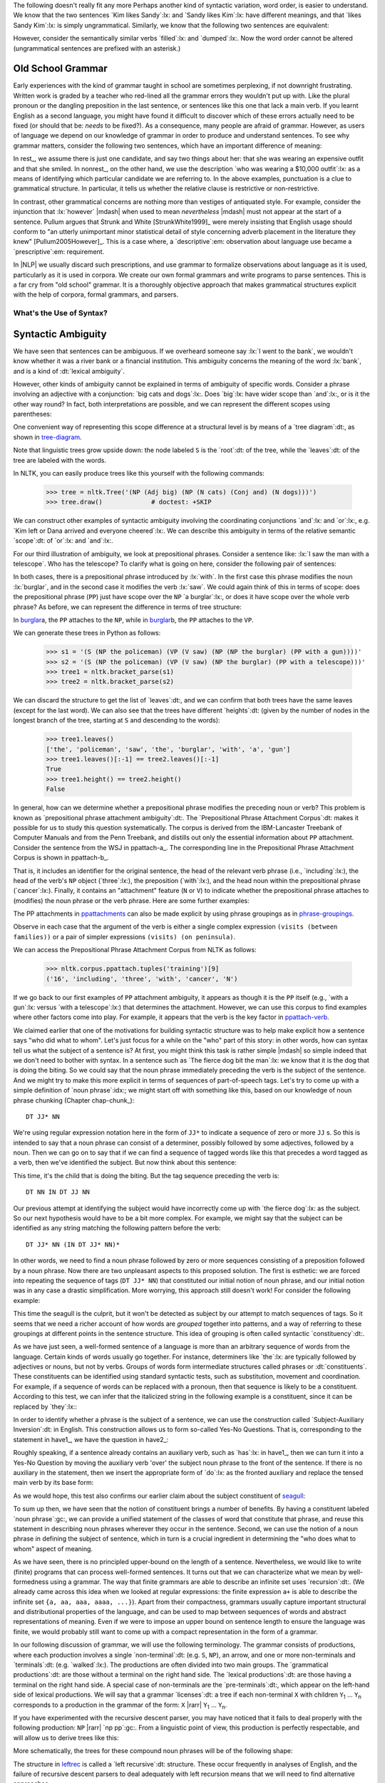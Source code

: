 
The following doesn't really fit any more
Perhaps another kind of syntactic variation, word order, is easier to
understand.  We know that the two sentences `Kim likes Sandy`:lx: and
`Sandy likes Kim`:lx: have different meanings, and that `likes Sandy
Kim`:lx: is simply ungrammatical.  Similarly, we know that the
following two sentences are equivalent:

.. ex::
  .. ex:: The farmer *loaded* the cart with sand
  .. ex:: The farmer *loaded* sand into the cart

However, consider the semantically similar verbs `filled`:lx: and `dumped`:lx:.
Now the word order cannot be altered (ungrammatical sentences are
prefixed with an asterisk.)

.. ex::
  .. ex:: The farmer *filled* the cart with sand
  .. ex:: \*The farmer *filled* sand into the cart
  .. ex:: \*The farmer *dumped* the cart with sand
  .. ex:: The farmer *dumped* sand into the cart



Old School Grammar
------------------

Early experiences with the kind of grammar taught in school are sometimes perplexing,
if not downright frustrating.
Written work is graded by a teacher who red-lined all
the grammar errors they wouldn't put up with.
Like the plural pronoun or the dangling preposition in the last sentence,
or sentences like this one that lack a main verb.
If you learnt English as a second language, you might have found it difficult
to discover which of these errors actually need to be fixed (or should that be: *needs* to be fixed?).
As a consequence, many people are afraid of grammar.  However, as users of
language we depend on our knowledge of grammar in order to produce and
understand sentences.  To see why grammar matters, consider the following
two sentences, which have an important difference of meaning:

.. ex::
  .. _rest:
  .. ex:: The vice-presidential candidate, who was wearing a $10,000 outfit,
	  smiled broadly.
  .. _nonrest:
  .. ex:: The vice-presidential candidate who was wearing a $10,000 outfit smiled broadly.

In rest_, we assume there is just one candidate, and say
two things about her: that she was wearing an expensive outfit and that she smiled. In
nonrest_, on the other hand, we use the description `who was wearing a $10,000 outfit`:lx:
as a means of identifying which particular candidate we are referring to.
In the above examples, punctuation is a clue to grammatical structure.  In particular,
it tells us whether the relative clause is restrictive or non-restrictive. 

In contrast, other grammatical concerns are nothing more than
vestiges of antiquated style.  For example, consider the injunction that :lx:`however`
|mdash| when used to mean *nevertheless* |mdash|
must not appear at the start of a sentence.
Pullum argues that Strunk and White [StrunkWhite1999]_ were
merely insisting that English usage should conform to "an utterly
unimportant minor statistical detail of style concerning adverb
placement in the literature they knew" [Pullum2005However]_.
This is a case where, a `descriptive`:em: observation about language use became
a `prescriptive`:em: requirement.

In |NLP| we usually discard such prescriptions,
and use grammar to formalize observations about language as it is used,
particularly as it is used in corpora.
We create our own formal grammars and write programs to parse sentences.
This is a far cry from "old school" grammar.  It is a thoroughly objective
approach that makes grammatical structures explicit with the help of
corpora, formal grammars, and parsers.

.. _sec-whats-the-use-of-syntax:


.. 

-------------------------
What's the Use of Syntax?
-------------------------


Syntactic Ambiguity
-------------------

We have seen that sentences can be ambiguous.  If we overheard someone
say :lx:`I went to the bank`, we wouldn't know whether it was
a river bank or a financial institution.  This ambiguity concerns
the meaning of the word :lx:`bank`, and is a kind of :dt:`lexical
ambiguity`.

However, other kinds of ambiguity cannot be explained in terms of
ambiguity of specific words.  Consider a phrase involving
an adjective with a conjunction:
`big cats and dogs`:lx:.
Does `big`:lx: have wider scope than `and`:lx:, or is it the other way
round? In fact, both interpretations are possible, and we can
represent the different scopes using parentheses:

.. ex::
  .. ex::  big (cats and dogs)
  .. ex::  (big cats) and dogs

One convenient way of representing this scope difference at a structural
level is by means of a `tree diagram`:dt:, as shown in tree-diagram_.

.. _tree-diagram:
.. ex::
  .. ex::
    .. tree:: (NP (Adj big)
		  (NP
		     (N cats)
		     (Conj and)
		     (N dogs)))
  .. ex::
    .. tree:: (NP (NP
		     (Adj big)
		     (N cats))
		  (Conj and)
		  (NP
		     (N dogs)))

Note that linguistic trees grow upside down: the node labeled ``S``
is the `root`:dt: of the tree, while the `leaves`:dt: of the tree are
labeled with the words.

In NLTK, you can easily produce trees like this yourself with the
following commands:

    >>> tree = nltk.Tree('(NP (Adj big) (NP (N cats) (Conj and) (N dogs)))')
    >>> tree.draw()             # doctest: +SKIP

We can construct other examples of syntactic ambiguity
involving the coordinating conjunctions `and`:lx: and `or`:lx:, e.g.
`Kim left or Dana arrived and everyone cheered`:lx:.
We can describe this ambiguity in terms of the relative
semantic `scope`:dt: of `or`:lx: and `and`:lx:.

For our third illustration of ambiguity, we look at
prepositional phrases.
Consider a sentence like: :lx:`I saw the man with a telescope`.  Who
has the telescope?  To clarify what is going on here, consider the
following pair of sentences:

.. ex::
  .. ex:: The policeman saw a burglar *with a gun*.
	 (not some other burglar)
  .. ex:: The policeman saw a burglar *with a telescope*.
	 (not with his naked eye)

In both cases, there is a prepositional phrase introduced by
:lx:`with`.  In the first case this phrase modifies the noun
:lx:`burglar`, and in the second case it modifies the verb :lx:`saw`.
We could again think of this in terms of scope: does the prepositional
phrase (``PP``) just have scope over the ``NP``
`a burglar`:lx:, or does it have scope over
the whole verb phrase? As before, we can represent the difference in terms
of tree structure:

.. _burglar:
.. ex::
  .. ex::
    .. tree:: (S <NP the policeman>
		 (VP (V saw)
		     (NP <NP the burglar>
			 <PP with a gun>)))
  .. ex::
    .. tree:: (S <NP the policeman>
		 (VP (V saw)
		     <NP the burglar>
		     <PP with a telescope>))

In burglar_\ a, the ``PP`` attaches to the ``NP``,
while in burglar_\ b, the ``PP`` attaches to the ``VP``.

We can generate these trees in Python as follows:

    >>> s1 = '(S (NP the policeman) (VP (V saw) (NP (NP the burglar) (PP with a gun))))'
    >>> s2 = '(S (NP the policeman) (VP (V saw) (NP the burglar) (PP with a telescope)))'
    >>> tree1 = nltk.bracket_parse(s1)
    >>> tree2 = nltk.bracket_parse(s2)

We can discard the structure to get the list of `leaves`:dt:, and
we can confirm that both trees have the same leaves (except for the last word).
We can also see that the trees have different `heights`:dt: (given by the
number of nodes in the longest branch of the tree, starting at ``S``
and descending to the words):

    >>> tree1.leaves()
    ['the', 'policeman', 'saw', 'the', 'burglar', 'with', 'a', 'gun']
    >>> tree1.leaves()[:-1] == tree2.leaves()[:-1]
    True
    >>> tree1.height() == tree2.height()
    False

In general, how can we determine whether a prepositional phrase
modifies the preceding noun or verb? This problem is known as
`prepositional phrase attachment ambiguity`:dt:.
The `Prepositional Phrase Attachment Corpus`:dt: makes it
possible for us to study this question systematically.  The corpus is
derived from the IBM-Lancaster Treebank of Computer Manuals and from
the Penn Treebank, and distills out only the essential information
about ``PP`` attachment. Consider the sentence from the WSJ
in ppattach-a_.  The corresponding line in the Prepositional Phrase
Attachment Corpus is shown in ppattach-b_.

.. ex::
  .. _ppattach-a:
  .. ex::
     Four of the five surviving workers have asbestos-related diseases,
     including three with recently diagnosed cancer.
  .. _ppattach-b:
  .. ex::
     ::

       16 including three with cancer N

That is, it includes an identifier for the original sentence, the
head of the relevant verb phrase (i.e., `including`:lx:), the head of
the verb's ``NP`` object (`three`:lx:), the preposition
(`with`:lx:), and the head noun within the prepositional phrase
(`cancer`:lx:). Finally, it contains an "attachment" feature (``N`` or
``V``) to indicate whether the prepositional phrase attaches to
(modifies) the noun phrase or the verb phrase. 
Here are some further examples:

.. _ppattachments:
.. ex::
   :: 

     47830 allow visits between families N
     47830 allow visits on peninsula V
     42457 acquired interest in firm N
     42457 acquired interest in 1986 V

The PP attachments in ppattachments_ can also be made explicit by
using phrase groupings as in phrase-groupings_.

.. _phrase-groupings:
.. ex::
   :: 

     allow (NP visits (PP between families))
     allow (NP visits) (PP on peninsula)
     acquired (NP interest (PP in firm))
     acquired (NP interest) (PP in 1986)

Observe in each case that the argument of the verb is either a single
complex expression ``(visits (between families))`` or a pair of
simpler expressions ``(visits) (on peninsula)``.

We can access the Prepositional Phrase Attachment Corpus from NLTK as follows:

    >>> nltk.corpus.ppattach.tuples('training')[9]
    ('16', 'including', 'three', 'with', 'cancer', 'N')

If we go back to our first examples of ``PP`` attachment ambiguity,
it appears as though it is the ``PP`` itself (e.g., `with a gun`:lx:
versus `with a telescope`:lx:) that determines the attachment. However,
we can use this corpus to find examples where other factors come into play.
For example, it appears that the verb is the key factor in ppattach-verb_.

.. _ppattach-verb:
.. ex::
   :: 

     8582 received offer from group V
     19131 rejected offer from group N



We claimed earlier that one of the motivations for building syntactic
structure was to help make explicit how a sentence says "who did what
to whom". Let's just focus for a while on the "who" part of this
story: in other words, how can syntax tell us what the subject of a
sentence is? At first, you might think this task is rather simple
|mdash| so simple indeed that we don't need to bother with syntax. In
a sentence such as `The fierce dog bit the man`:lx:
we know that it is the dog that is doing the biting. So we could
say that the noun phrase immediately preceding the verb is the
subject of the sentence. And we might try to make this more explicit
in terms of sequences of part-of-speech tags.  Let's try to come up with a simple
definition of `noun phrase`:idx:; we might start off with something
like this, based on our knowledge of noun phrase chunking (Chapter chap-chunk_):

::

    DT JJ* NN

We're using regular expression notation here in the form of
``JJ*`` to indicate a sequence of zero or more ``JJ`` \s. So this
is intended to say that a noun phrase can consist of a
determiner, possibly followed by some adjectives, followed by a
noun. Then we can go on to say that if we can find a sequence of
tagged words like this that precedes a word tagged as a verb, then
we've identified the subject. But now think about this sentence:

.. ex:: The child with a fierce dog bit the man.

This time, it's the child that is doing the biting. But the tag
sequence preceding the verb is:

::

    DT NN IN DT JJ NN

Our previous attempt at identifying the subject would have
incorrectly come up with `the fierce dog`:lx: as the subject.
So our next hypothesis would have to be a bit more complex. For
example, we might say that the subject can be identified as any string
matching the following pattern before the verb:

::

     DT JJ* NN (IN DT JJ* NN)*

In other words, we need to find a noun phrase followed by zero or more
sequences consisting of a preposition followed by a noun phrase. Now
there are two unpleasant aspects to this proposed solution. The first
is esthetic: we are forced into repeating the sequence of tags (``DT
JJ* NN``) that constituted our initial notion of noun phrase, and
our initial notion was in any case a drastic simplification. More
worrying, this approach still doesn't work! For consider the following
example:

.. _seagull:
.. ex:: The seagull that attacked the child with the fierce dog bit the man.

This time the seagull is the culprit, but it won't be detected as subject by our
attempt to match sequences of tags. So it seems that we need a
richer account of how words are *grouped* together into patterns, and
a way of referring to these groupings at different points in the
sentence structure. This idea of grouping is often called
syntactic `constituency`:dt:.

As we have just seen, a well-formed sentence of a language is more
than an arbitrary sequence of words from the language.  Certain kinds
of words usually go together.  For instance, determiners like `the`:lx:
are typically followed by adjectives or nouns, but not by verbs.
Groups of words form intermediate structures called phrases or
:dt:`constituents`.  These constituents can be identified using
standard syntactic tests, such as substitution, movement and
coordination.  For example, if a sequence of words can be replaced
with a pronoun, then that sequence is likely to be a constituent.
According to this test, we can infer that the italicized string in the
following example is a constituent, since it can be replaced by
`they`:lx:\:

.. ex::
  .. ex:: *Ordinary daily multivitamin and mineral supplements* could 
	 help adults with diabetes fight off some minor infections.
  .. ex:: *They* could help adults with diabetes fight off some minor
	 infections.

In order to identify whether a phrase is the subject of a sentence, we
can use the construction called `Subject-Auxiliary Inversion`:dt: in
English. This construction allows us to form so-called Yes-No
Questions. That is, corresponding to the statement in have1_, we have
the question in have2_:

.. ex::
  .. _have1:
  .. ex:: All the cakes have been eaten.
  .. _have2:
  .. ex:: Have *all the cakes* been eaten?

Roughly speaking, if a sentence already contains an auxiliary verb,
such as `has`:lx: in have1_, then we can turn it into a Yes-No
Question by moving the auxiliary verb 'over' the subject noun phrase
to the front of the sentence. If there is no auxiliary in the
statement, then we insert the appropriate form of `do`:lx: as the
fronted auxiliary and replace the tensed main verb by its base form:

.. ex::
  .. ex:: The fierce dog bit the man.
  .. ex:: Did *the fierce dog* bite the man?

As we would hope, this test also confirms our earlier claim about the
subject constituent of seagull_:

.. ex:: Did *the seagull that attacked the child with the fierce dog* bite
       the man?

To sum up then, we have seen that the notion of constituent brings a
number of benefits. By having a constituent labeled `noun phrase`:gc:,
we can provide a unified statement of the classes of word that
constitute that phrase, and reuse this statement in describing noun
phrases wherever they occur in the sentence. Second, we can use the
notion of a noun phrase in defining the subject of sentence, which in
turn is a crucial ingredient in determining the "who does what to
whom" aspect of meaning.



As we have seen, there is no principled
upper-bound on the length of a sentence.  Nevertheless, we would like
to write (finite) programs that can process well-formed sentences.  It turns
out that we can characterize what we mean by well-formedness using a
grammar.  The way that finite grammars are able to describe an
infinite set uses `recursion`:dt:.  (We already came across this idea
when we looked at regular expressions: the finite expression ``a+`` is
able to describe the infinite set ``{a, aa, aaa, aaaa, ...}``).  Apart
from their compactness, grammars usually capture important structural
and distributional properties of the language, and can be used to map
between sequences of words and abstract representations of meaning.
Even if we were to impose an upper bound on sentence length to ensure
the language was finite, we would probably still want to come up with
a compact representation in the form of a grammar.

In our following discussion of grammar, we will use the following terminology.
The grammar consists of productions, where each production involves a
single `non-terminal`:dt: (e.g. ``S``, ``NP``), an arrow, and one
or more non-terminals and `terminals`:dt: (e.g. `walked`:lx:).
The productions are often divided into two main groups.
The `grammatical productions`:dt: are those without a terminal on
the right hand side.  The `lexical productions`:dt: are those having
a terminal on the right hand side.
A special case of non-terminals are the `pre-terminals`:dt:, which
appear on the left-hand side of lexical productions.
We will say that a grammar `licenses`:dt: a tree if each non-terminal
``X`` with children ``Y``\ :subscript:`1` ... ``Y``\ :subscript:`n`
corresponds to a production in the grammar of the form:
``X`` |rarr| ``Y``\ :subscript:`1` ... ``Y``\ :subscript:`n`.

If you have experimented with the recursive descent parser, you may
have noticed that it fails to deal properly with the
following production: ``NP`` |rarr| `np pp`:gc:.
From a linguistic point of view, this production is perfectly respectable,
and will allow us to derive trees like this:

.. ex::
  .. tree::
    (S (NP 
           (NP 
               (NP (Det the) (N man))
               (PP (P with) (NP  (Det a) (N dog))))
            (PP (P in  (NP  (Det the) (N park)))))
         (VP (V disappeared)))

More schematically, the trees for these compound noun phrases will be
of the following shape:

.. _leftrec:
.. ex::
  .. tree::
    (NP (NP (NP (NP Det N) PP) PP) PP)

The structure in leftrec_ is called a `left recursive`:dt: structure.
These occur frequently in analyses of English, and
the failure of recursive descent parsers to deal adequately with left
recursion means that we will need to find alternative approaches.

The revised grammar for ``VP`` will now look like this:

.. _subcat3:
.. ex::
   .. parsed-literal:: 

      ``VP`` |rarr| `datv np pp`:gc:
      ``VP`` |rarr| `tv np`:gc:
      ``VP`` |rarr| `sv s`:gc:
      ``VP`` |rarr| ``IV`` 

      ``DATV`` |rarr| 'gave' | 'donated' | 'presented'
      ``TV`` |rarr| 'saw' | 'kissed' | 'hit' | 'sang'
      ``SV`` |rarr| 'said' | 'knew' | 'alleged'
      ``IV`` |rarr| 'barked' | 'disappeared' | 'elapsed' | 'sang'

Notice that according to subcat3_, a given lexical item can belong to more
than one subcategory. For example, `sang`:lx: can occur both with and
without a following ``NP`` complement.



------------------
Dependency Parsing
------------------

One format for encoding dependency information places each word on a
line, followed by its part-of-speech tag, the index of its head, and
the label of the dependency relation (cf. [Nivre2006MP]_). The index
of a word is implicitly given by the ordering of the lines (with 1 as the
first index). This is illustrated in the following code snippet:

    >>> from nltk import DependencyGraph
    >>> dg = DependencyGraph("""Esso    NNP 2   SUB
    ... said    VBD 0   ROOT
    ... the     DT  5   NMOD
    ... Whiting NNP 5   NMOD
    ... field   NN  6   SUB
    ... started VBD 2   VMOD
    ... production  NN  6   OBJ
    ... Tuesday NNP 6   VMOD""")

As you will see, this format also adopts the convention that the head
of the sentence is dependent on an empty node, indexed as 0. We can
use the ``deptree()`` method of a ``DependencyGraph()`` object to build an |NLTK|
tree like that illustrated earlier in depgraph1_.

    >>> tree = dg.deptree()
    >>> tree.draw()                                 # doctest: +SKIP

Projective Dependency Parsing
-----------------------------

    >>> grammar = nltk.parse_dependency_grammar("""
    ... 'fell' -> 'price' | 'stock'
    ... 'price' -> 'of' 'the'
    ... 'of' -> 'stock'
    ... 'stock' -> 'the'
    ... """)
    >>> print grammar
    Dependency grammar with 5 productions
      'fell' -> 'price'
      'fell' -> 'stock'
      'price' -> 'of' 'the'
      'of' -> 'stock'
      'stock' -> 'the'
    
    >>> dp = nltk.ProjectiveDependencyParser(grammar)
    >>> for t in dp.parse(['the', 'price', 'of', 'the', 'stock', 'fell']):
    ...     print tree
    (fell (price the of the) stock)
    (fell (price the of) (stock the))
    (fell (price the (of (stock the))))

Non-Projective Dependency Parsing
---------------------------------

    >>> grammar = nltk.parse_dependency_grammar("""
    ... 'taught' -> 'play' | 'man'
    ... 'man' -> 'the'
    ... 'play' -> 'golf' | 'dog' | 'to'
    ... 'dog' -> 'his'
    ... """)
    >>> print grammar
    Dependency grammar with 7 productions
      'taught' -> 'play'
      'taught' -> 'man'
      'man' -> 'the'
      'play' -> 'golf'
      'play' -> 'dog'
      'play' -> 'to'
      'dog' -> 'his'
    
    >>> dp = nltk.NonprojectiveDependencyParser(grammar)
    >>> for g in dp.parse(['the', 'man', 'taught', 'his', 'dog', 'to', 'play', 'golf']):
    ...     print g
    [{'address': 0, 'deps': 3, 'rel': 'TOP', 'tag': 'TOP', 'word': None},
     {'address': 1, 'deps': [], 'word': 'the'},
     {'address': 2, 'deps': [1], 'word': 'man'},
     {'address': 3, 'deps': [2, 7], 'word': 'taught'},
     {'address': 4, 'deps': [], 'word': 'his'},
     {'address': 5, 'deps': [4], 'word': 'dog'},
     {'address': 6, 'deps': [], 'word': 'to'},
     {'address': 7, 'deps': [5, 6, 8], 'word': 'play'},
     {'address': 8, 'deps': [], 'word': 'golf'}]

.. note:: The dependency parser modules also support probabilistic dependency parsing.
